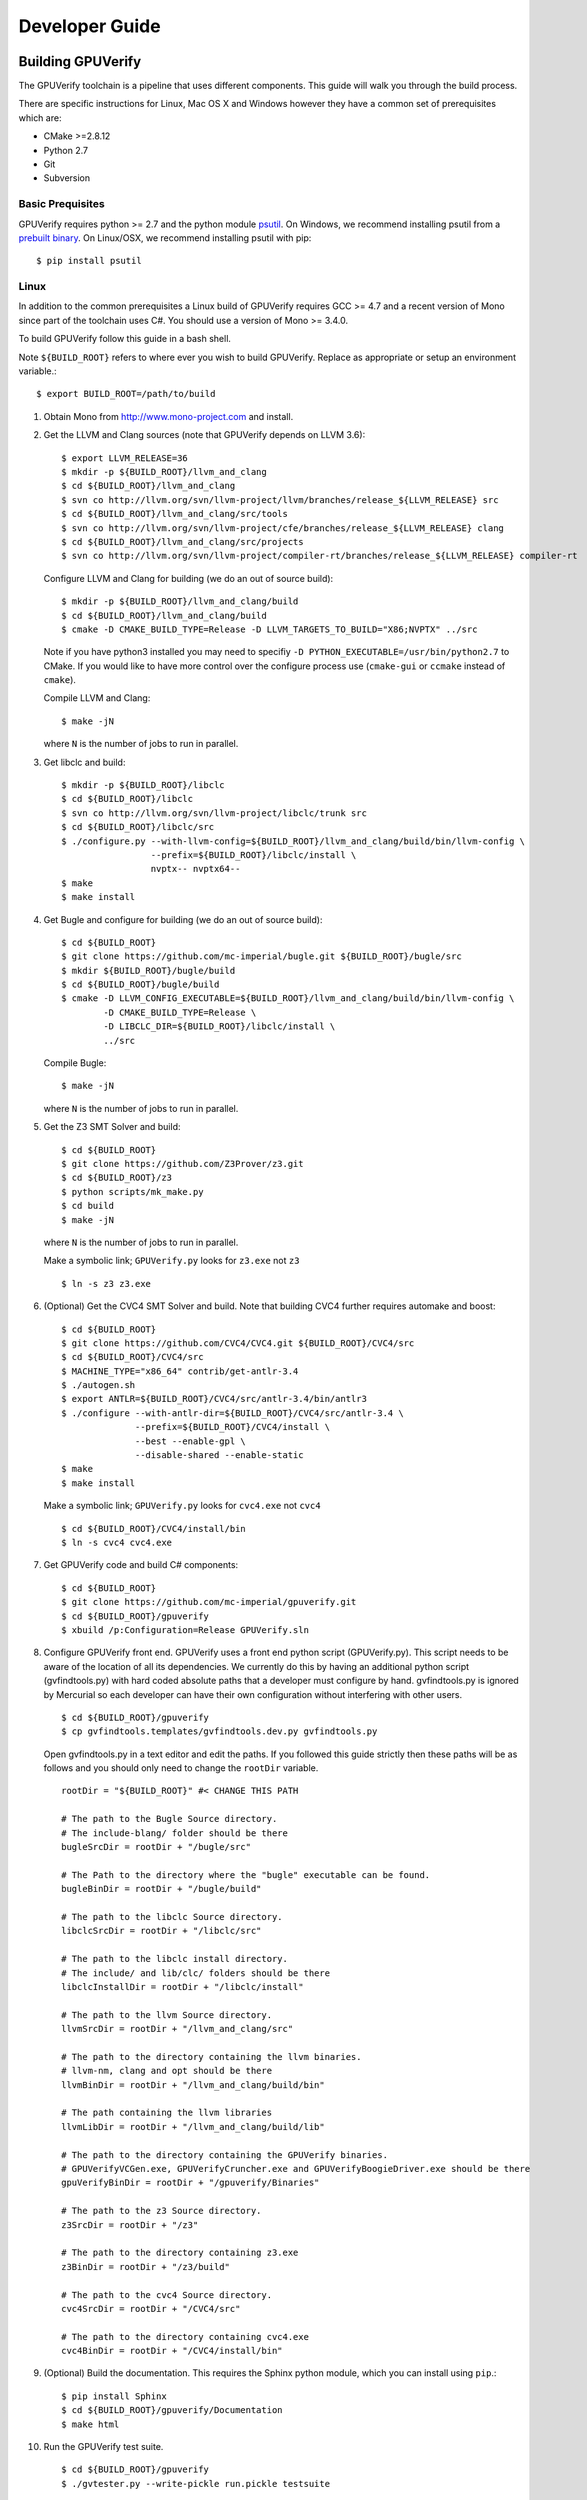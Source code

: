 =================================
Developer Guide
=================================

Building GPUVerify
==================

The GPUVerify toolchain is a pipeline that uses different components.
This guide will walk you through the build process.

There are specific instructions for Linux, Mac OS X and Windows however they
have a common set of prerequisites which are:

* CMake >=2.8.12
* Python 2.7
* Git
* Subversion

Basic Prequisites
-----------------

GPUVerify requires python >= 2.7 and the python module `psutil <https://code.google.com/p/psutil/>`_.
On Windows, we recommend installing psutil from a `prebuilt binary <https://pypi.python.org/pypi?:action=display&name=psutil#downloads>`_.
On Linux/OSX, we recommend installing psutil with pip::

     $ pip install psutil

Linux
-----
In addition to the common prerequisites a Linux build of GPUVerify requires
GCC >= 4.7 and a recent version of Mono since part of the toolchain uses C#.
You should use a version of Mono >= 3.4.0.

To build GPUVerify follow this guide in a bash shell.

Note ``${BUILD_ROOT}`` refers to where ever you wish to build GPUVerify.
Replace as appropriate or setup an environment variable.::

     $ export BUILD_ROOT=/path/to/build

..
  Note Sphinx is incredibly picky about indentation in lists. Everything
  in the list must be indented aligned with first letter of list text.
  Code blocks must start and end with a blank line and code blocks must be
  further indented from the list text.

#. Obtain Mono from `<http://www.mono-project.com>`_ and install.

#. Get the LLVM and Clang sources (note that GPUVerify depends on LLVM 3.6)::

     $ export LLVM_RELEASE=36
     $ mkdir -p ${BUILD_ROOT}/llvm_and_clang
     $ cd ${BUILD_ROOT}/llvm_and_clang
     $ svn co http://llvm.org/svn/llvm-project/llvm/branches/release_${LLVM_RELEASE} src
     $ cd ${BUILD_ROOT}/llvm_and_clang/src/tools
     $ svn co http://llvm.org/svn/llvm-project/cfe/branches/release_${LLVM_RELEASE} clang
     $ cd ${BUILD_ROOT}/llvm_and_clang/src/projects
     $ svn co http://llvm.org/svn/llvm-project/compiler-rt/branches/release_${LLVM_RELEASE} compiler-rt

   Configure LLVM and Clang for building (we do an out of source build)::

     $ mkdir -p ${BUILD_ROOT}/llvm_and_clang/build
     $ cd ${BUILD_ROOT}/llvm_and_clang/build
     $ cmake -D CMAKE_BUILD_TYPE=Release -D LLVM_TARGETS_TO_BUILD="X86;NVPTX" ../src

   Note if you have python3 installed you may need to specifiy ``-D
   PYTHON_EXECUTABLE=/usr/bin/python2.7`` to CMake.  If you would like to have
   more control over the configure process use (``cmake-gui`` or ``ccmake``
   instead of ``cmake``).

   Compile  LLVM and Clang::

     $ make -jN

   where ``N`` is the number of jobs to run in parallel.

#. Get libclc and build::

     $ mkdir -p ${BUILD_ROOT}/libclc
     $ cd ${BUILD_ROOT}/libclc
     $ svn co http://llvm.org/svn/llvm-project/libclc/trunk src
     $ cd ${BUILD_ROOT}/libclc/src
     $ ./configure.py --with-llvm-config=${BUILD_ROOT}/llvm_and_clang/build/bin/llvm-config \
                      --prefix=${BUILD_ROOT}/libclc/install \
                      nvptx-- nvptx64--
     $ make
     $ make install

#. Get Bugle and configure for building (we do an out of source build)::

     $ cd ${BUILD_ROOT}
     $ git clone https://github.com/mc-imperial/bugle.git ${BUILD_ROOT}/bugle/src
     $ mkdir ${BUILD_ROOT}/bugle/build
     $ cd ${BUILD_ROOT}/bugle/build
     $ cmake -D LLVM_CONFIG_EXECUTABLE=${BUILD_ROOT}/llvm_and_clang/build/bin/llvm-config \
             -D CMAKE_BUILD_TYPE=Release \
             -D LIBCLC_DIR=${BUILD_ROOT}/libclc/install \
             ../src

   Compile Bugle::

    $ make -jN

   where ``N`` is the number of jobs to run in parallel.

#. Get the Z3 SMT Solver and build::

    $ cd ${BUILD_ROOT}
    $ git clone https://github.com/Z3Prover/z3.git
    $ cd ${BUILD_ROOT}/z3
    $ python scripts/mk_make.py
    $ cd build
    $ make -jN

   where ``N`` is the number of jobs to run in parallel.

   Make a symbolic link; ``GPUVerify.py`` looks for ``z3.exe`` not ``z3``
   ::

    $ ln -s z3 z3.exe

#. (Optional) Get the CVC4 SMT Solver and build.
   Note that building CVC4 further requires automake and boost::

    $ cd ${BUILD_ROOT}
    $ git clone https://github.com/CVC4/CVC4.git ${BUILD_ROOT}/CVC4/src
    $ cd ${BUILD_ROOT}/CVC4/src
    $ MACHINE_TYPE="x86_64" contrib/get-antlr-3.4
    $ ./autogen.sh
    $ export ANTLR=${BUILD_ROOT}/CVC4/src/antlr-3.4/bin/antlr3
    $ ./configure --with-antlr-dir=${BUILD_ROOT}/CVC4/src/antlr-3.4 \
                  --prefix=${BUILD_ROOT}/CVC4/install \
                  --best --enable-gpl \
                  --disable-shared --enable-static
    $ make
    $ make install

   Make a symbolic link; ``GPUVerify.py`` looks for ``cvc4.exe`` not ``cvc4``
   ::

    $ cd ${BUILD_ROOT}/CVC4/install/bin
    $ ln -s cvc4 cvc4.exe

#. Get GPUVerify code and build C# components::

     $ cd ${BUILD_ROOT}
     $ git clone https://github.com/mc-imperial/gpuverify.git
     $ cd ${BUILD_ROOT}/gpuverify
     $ xbuild /p:Configuration=Release GPUVerify.sln

#. Configure GPUVerify front end.
   GPUVerify uses a front end python script (GPUVerify.py). This script needs
   to be aware of the location of all its dependencies. We currently do this by
   having an additional python script (gvfindtools.py) with hard coded absolute
   paths that a developer must configure by hand. gvfindtools.py is ignored by
   Mercurial so each developer can have their own configuration without
   interfering with other users.
   ::

     $ cd ${BUILD_ROOT}/gpuverify
     $ cp gvfindtools.templates/gvfindtools.dev.py gvfindtools.py

   Open gvfindtools.py in a text editor and edit the paths.
   If you followed this guide strictly then these paths will be as follows
   and you should only need to change the ``rootDir`` variable.
   ::

      rootDir = "${BUILD_ROOT}" #< CHANGE THIS PATH

      # The path to the Bugle Source directory.
      # The include-blang/ folder should be there
      bugleSrcDir = rootDir + "/bugle/src"

      # The Path to the directory where the "bugle" executable can be found.
      bugleBinDir = rootDir + "/bugle/build"

      # The path to the libclc Source directory.
      libclcSrcDir = rootDir + "/libclc/src"

      # The path to the libclc install directory.
      # The include/ and lib/clc/ folders should be there
      libclcInstallDir = rootDir + "/libclc/install"

      # The path to the llvm Source directory.
      llvmSrcDir = rootDir + "/llvm_and_clang/src"

      # The path to the directory containing the llvm binaries.
      # llvm-nm, clang and opt should be there
      llvmBinDir = rootDir + "/llvm_and_clang/build/bin"

      # The path containing the llvm libraries
      llvmLibDir = rootDir + "/llvm_and_clang/build/lib"

      # The path to the directory containing the GPUVerify binaries.
      # GPUVerifyVCGen.exe, GPUVerifyCruncher.exe and GPUVerifyBoogieDriver.exe should be there
      gpuVerifyBinDir = rootDir + "/gpuverify/Binaries"

      # The path to the z3 Source directory.
      z3SrcDir = rootDir + "/z3"

      # The path to the directory containing z3.exe
      z3BinDir = rootDir + "/z3/build"

      # The path to the cvc4 Source directory.
      cvc4SrcDir = rootDir + "/CVC4/src"

      # The path to the directory containing cvc4.exe
      cvc4BinDir = rootDir + "/CVC4/install/bin"

#. (Optional) Build the documentation. This requires the Sphinx python module,
   which you can install using ``pip``.::

    $ pip install Sphinx
    $ cd ${BUILD_ROOT}/gpuverify/Documentation
    $ make html

#. Run the GPUVerify test suite.
   ::

     $ cd ${BUILD_ROOT}/gpuverify
     $ ./gvtester.py --write-pickle run.pickle testsuite

   To run the GPUVerify test suite using the CVC4 SMT Solver:
   ::

     $ ./gvtester.py --gvopt="--solver=cvc4" --write-pickle run.pickle testsuite

   You can also check that your test run matches the current baseline.
   ::

     $ ./gvtester.py --compare-pickle testsuite/baseline.pickle run.pickle

   You should expect the last line of output to be.::

     INFO:testsuite/baseline.pickle = new.pickle

   This means that your install passes the regression suite.

Mac OS X
--------
In addition to the common prerequisites a Mac build of GPUVerify requires
a recent version of Mono since part of the toolchain uses C#.
You should use a version of Mono >= 3.4.0.

To build GPUVerify follow this guide in a bash shell.

Note ``${BUILD_ROOT}`` refers to where ever you wish to build GPUVerify.
Replace as appropriate or setup an environment variable.::

     $ export BUILD_ROOT=/path/to/build

#. Obtain Mono from `<http://www.mono-project.com>`_ and install.

#. Get the LLVM and Clang sources (note that GPUVerify depends on LLVM 3.6)::

     $ export LLVM_RELEASE=36
     $ mkdir -p ${BUILD_ROOT}/llvm_and_clang
     $ cd ${BUILD_ROOT}/llvm_and_clang
     $ svn co http://llvm.org/svn/llvm-project/llvm/branches/release_${LLVM_RELEASE} src
     $ cd ${BUILD_ROOT}/llvm_and_clang/src/tools
     $ svn co http://llvm.org/svn/llvm-project/cfe/branches/release_${LLVM_RELEASE} clang
     $ cd ${BUILD_ROOT}/llvm_and_clang/src/projects
     $ svn co http://llvm.org/svn/llvm-project/compiler-rt/branches/release_${LLVM_RELEASE} compiler-rt

   Configure LLVM and Clang for building (we do an out of source build)::

     $ mkdir -p ${BUILD_ROOT}/llvm_and_clang/build
     $ cd ${BUILD_ROOT}/llvm_and_clang/build
     $ cmake -D CMAKE_BUILD_TYPE=Release -D LLVM_TARGETS_TO_BUILD="X86;NVPTX" ../src

   Compile  LLVM and Clang::

     $ make -jN

   where ``N`` is the number of jobs to run in parallel.

#. Get libclc and build::

     $ mkdir -p ${BUILD_ROOT}/libclc
     $ cd ${BUILD_ROOT}/libclc
     $ svn co http://llvm.org/svn/llvm-project/libclc/trunk src
     $ cd ${BUILD_ROOT}/libclc/src
     $ ./configure.py --with-llvm-config=${BUILD_ROOT}/llvm_and_clang/build/bin/llvm-config \
                      --with-cxx-compiler=c++ \
                      --prefix=${BUILD_ROOT}/libclc/install \
                      nvptx-- nvptx64--
     $ make
     $ make install

#. Get Bugle and configure for building (we do an out of source build)::

     $ cd ${BUILD_ROOT}
     $ git clone https://github.com/mc-imperial/bugle.git ${BUILD_ROOT}/bugle/src
     $ mkdir ${BUILD_ROOT}/bugle/build
     $ cd ${BUILD_ROOT}/bugle/build
     $ cmake -D LLVM_CONFIG_EXECUTABLE=${BUILD_ROOT}/llvm_and_clang/build/bin/llvm-config \
             -D CMAKE_BUILD_TYPE=Release \
             -D LIBCLC_DIR=${BUILD_ROOT}/libclc/install \
             ../src

   Compile Bugle::

    $ make -jN

   where ``N`` is the number of jobs to run in parallel.

#. Get the Z3 SMT Solver and build::

    $ cd ${BUILD_ROOT}
    $ git clone https://github.com/Z3Prover/z3.git
    $ cd ${BUILD_ROOT}/z3
    $ python scripts/mk_make.py
    $ cd build
    $ make -jN

   where ``N`` is the number of jobs to run in parallel.

   Make a symbolic link; ``GPUVerify.py`` looks for ``z3.exe`` not ``z3``
   ::

    $ ln -s z3 z3.exe

#. (Optional) Get the CVC4 SMT Solver and build.
   Note that building CVC4 further requires automake and boost::

    $ cd ${BUILD_ROOT}
    $ git clone https://github.com/CVC4/CVC4.git ${BUILD_ROOT}/CVC4/src
    $ cd ${BUILD_ROOT}/CVC4/src
    $ MACHINE_TYPE="x86_64" contrib/get-antlr-3.4
    $ ./autogen.sh
    $ export ANTLR=${BUILD_ROOT}/CVC4/src/antlr-3.4/bin/antlr3
    $ ./configure --with-antlr-dir=${BUILD_ROOT}/CVC4/src/antlr-3.4 \
                  --prefix=${BUILD_ROOT}/CVC4/install \
                  --best --enable-gpl \
                  --disable-shared --enable-static
    $ make
    $ make install

   Make a symbolic link; ``GPUVerify.py`` looks for ``cvc4.exe`` not ``cvc4``
   ::

    $ cd ${BUILD_ROOT}/CVC4/install/bin
    $ ln -s cvc4 cvc4.exe

   Note that if CVC4 needs to be deployed to a system different from the one
   on which it is being built, the GMP libraries on the build system need to
   be static and not dynamic.

#. Get GPUVerify code and build C# components::

     $ cd ${BUILD_ROOT}
     $ git clone https://github.com/mc-imperial/gpuverify.git
     $ cd ${BUILD_ROOT}/gpuverify
     $ xbuild /p:Configuration=Release GPUVerify.sln

#. Configure GPUVerify front end.
   GPUVerify uses a front end python script (GPUVerify.py). This script needs
   to be aware of the location of all its dependencies. We currently do this by
   having an additional python script (gvfindtools.py) with hard coded absolute
   paths that a developer must configure by hand. gvfindtools.py is ignored by
   Mercurial so each developer can have their own configuration without
   interfering with other users.
   ::

     $ cd ${BUILD_ROOT}/gpuverify
     $ cp gvfindtools.templates/gvfindtools.dev.py gvfindtools.py

   Open gvfindtools.py in a text editor and edit the paths.
   If you followed this guide strictly then these paths will be as follows
   and you should only need to change the ``rootDir`` variable.
   ::

      rootDir = "${BUILD_ROOT}" #< CHANGE THIS PATH

      # The path to the Bugle Source directory.
      # The include-blang/ folder should be there
      bugleSrcDir = rootDir + "/bugle/src"

      # The Path to the directory where the "bugle" executable can be found.
      bugleBinDir = rootDir + "/bugle/build"

      # The path to the libclc Source directory.
      libclcSrcDir = rootDir + "/libclc/src"

      # The path to the libclc install directory.
      # The include/ and lib/clc/ folders should be there
      libclcInstallDir = rootDir + "/libclc/install"

      # The path to the llvm Source directory.
      llvmSrcDir = rootDir + "/llvm_and_clang/src"

      # The path to the directory containing the llvm binaries.
      # llvm-nm, clang and opt should be there
      llvmBinDir = rootDir + "/llvm_and_clang/build/bin"

      # The path containing the llvm libraries
      llvmLibDir = rootDir + "/llvm_and_clang/build/lib"

      # The path to the directory containing the GPUVerify binaries.
      # GPUVerifyVCGen.exe, GPUVerifyCruncher.exe and GPUVerifyBoogieDriver.exe should be there
      gpuVerifyBinDir = rootDir + "/gpuverify/Binaries"

      # The path to the z3 Source directory.
      z3SrcDir = rootDir + "/z3"

      # The path to the directory containing z3.exe
      z3BinDir = rootDir + "/z3/build"

      # The path to the cvc4 Source directory.
      cvc4SrcDir = rootDir + "/CVC4/src"

      # The path to the directory containing cvc4.exe
      cvc4BinDir = rootDir + "/CVC4/install/bin"

#. (Optional) Build the documentation. This requires the Sphinx python module,
   which you can install using ``pip``.::

    $ pip install Sphinx
    $ cd ${BUILD_ROOT}/gpuverify/Documentation
    $ make html

#. Run the GPUVerify test suite.
   ::

     $ cd ${BUILD_ROOT}/gpuverify
     $ ./gvtester.py --write-pickle run.pickle testsuite

   To run the GPUVerify test suite using the CVC4 SMT Solver:
   ::

     $ ./gvtester.py --gvopt="--solver=cvc4" --write-pickle run.pickle testsuite

   You can also check that your test run matches the current baseline.
   ::

     $ ./gvtester.py --compare-pickle testsuite/baseline.pickle run.pickle

   You should expect the last line of output to be.::

     INFO:testsuite/baseline.pickle = new.pickle

   This means that your install passes the regression suite.

Windows
-------
In addition to the common prerequisites a Windows build of GPUVerify requires
Microsoft Visual Studio 2012 or later.

To build GPUVerify follow this guide in a powershell window.

Note ``${BUILD_ROOT}`` refers to where ever you wish to build GPUVerify.
Replace as appropriate or setup an environment variable.::

      > ${BUILD_ROOT}='C:\path\to\build'

We recommend that you build GPUVerify to a local hard drive like ``C:``
since this avoids problems with invoking scripts on network mounted
drives.

#. (Optional) Setup Microsoft Visual Studio tools for your shell.
   This will enable you to build projects from the command line.::

      pushd 'C:\Program Files (x86)\Microsoft Visual Studio 11.0\VC'
      cmd /c "vcvarsall.bat & set" | foreach {
        if ($_ -match "=") {
          $v = $_.split("="); set-item -force -path "ENV:\$($v[0])" -value "$($v[1])"
        }
      }
      popd

   You can add this permanently to your ``$Profile`` so that the Microsoft
   compiler is always available at the command-line.

#. Get the LLVM and Clang sources (note that GPUVerify depends LLVM 3.6)::

      > $LLVM_RELEASE=36
      > mkdir ${BUILD_ROOT}\llvm_and_clang
      > cd ${BUILD_ROOT}\llvm_and_clang
      > svn co http://llvm.org/svn/llvm-project/llvm/branches/release_$LLVM_RELEASE src
      > cd ${BUILD_ROOT}\llvm_and_clang\src\tools
      > svn co http://llvm.org/svn/llvm-project/cfe/branches/release_$LLVM_RELEASE clang
      > cd ${BUILD_ROOT}\llvm_and_clang\src\projects
      > svn co http://llvm.org/svn/llvm-project/compiler-rt/branches/release_$LLVM_RELEASE compiler-rt

   Configure LLVM and Clang for building (we do an out of source build)::

      > mkdir ${BUILD_ROOT}\llvm_and_clang\build
      > cd ${BUILD_ROOT}\llvm_and_clang\build
      > cmake -G "Visual Studio 11" `
              -D COMPILER_RT_INCLUDE_TESTS=FALSE `
              -D LLVM_TARGETS_TO_BUILD="X86;NVPTX" `
              ..\src

   In case you have Visual Studion 2013, replace ``Visual Studio 11`` by
   ``Visual Studio 12``. This may require a version of CMake later than 2.8.8.

   Compile LLVM and Clang. You can do this by opening ``LLVM.sln`` in Visual
   Studio and building, or alternatively, if you have setup the Microsoft tools
   for the command line, then::

      > msbuild /p:Configuration=Release LLVM.sln

#. Get libclc source and binaries. You can download the binaries from the
   GPUVerify website and unzip this in ``${BUILD_ROOT}``. From the command
   line do::

      > mkdir ${BUILD_ROOT}\libclc
      > cd ${BUILD_ROOT}\libclc
      > svn co http://llvm.org/svn/llvm-project/libclc/trunk src
      > cd ${BUILD_ROOT}
      > $libclc_url = "http://multicore.doc.ic.ac.uk/tools/downloads/libclc-nightly.zip"
      > (new-object System.Net.WebClient).DownloadFile($libclc_url, "${BUILD_ROOT}\libclc-nightly.zip")
      > $shell = new-object -com shell.application
      > $zip   = $shell.namespace("${BUILD_ROOT}\libclc-nightly.zip")
      > $dest  = $shell.namespace("${BUILD_ROOT}")
      > $dest.Copyhere($zip.items(), 0x14)
      > del ${BUILD_ROOT}\libclc-nightly.zip

#. Get Bugle and configure for building (we do an out of source build)::

      > cd ${BUILD_ROOT}
      > mkdir ${BUILD_ROOT}\bugle
      > git clone https://github.com/mc-imperial/bugle.git ${BUILD_ROOT}\bugle\src
      > mkdir ${BUILD_ROOT}\bugle\build
      > cd ${BUILD_ROOT}\bugle\build
      > $LLVM_SRC = "${BUILD_ROOT}\llvm_and_clang\src"
      > $LLVM_BUILD = "${BUILD_ROOT}\llvm_and_clang\build"
      > cmake -G "Visual Studio 11" `
              -D LLVM_SRC=$LLVM_SRC `
              -D LLVM_BUILD=$LLVM_BUILD `
              -D LLVM_BUILD_TYPE=Release `
              -D LIBCLC_DIR=${BUILD_ROOT}\libclc\install `
              ..\src

   In case you have Visual Studion 2013, replace ``Visual Studio 11`` by
   ``Visual Studio 12``. This may require a version of CMake later than 2.8.8.

   Compile Bugle. You can do this by opening ``Bugle.sln`` in Visual
   Studio and building, or alternatively, if you have setup the Microsoft tools
   for the command line, then::

      > msbuild /p:Configuration=Release Bugle.sln

#. Get the Z3 SMT Solver and build::

      > cd ${BUILD_ROOT}
      > git clone https://github.com/Z3Prover/z3.git
      > cd ${BUILD_ROOT}}\z3
      > python scripts\mk_make.py
      > cd build
      > nmake

#. (Optional) Get the CVC4 SMT Solver::

      > cd ${BUILD_ROOT}
      > mkdir -p ${BUILD_ROOT}\cvc4\build
      > cd ${BUILD_ROOT}\cvc4\build
      > $cvc4_url = "http://cvc4.cs.nyu.edu/builds/win32-opt/unstable/cvc4-2014-12-28-win32-opt.exe"
      > (new-object System.Net.WebClient).DownloadFile($cvc4_url, "${BUILD_ROOT}\cvc4\build\cvc4.exe")

#. Get GPUVerify code and build. You can do this by opening ``GPUVerify.sln``
   in Visual Studio and building, or alternatively, if you have setup the
   Microsoft tools for the command line, then::

      > cd ${BUILD_ROOT}
      > git clone https://github.com/mc-imperial/gpuverify.git
      > cd ${BUILD_ROOT}\gpuverify
      > msbuild /p:Configuration=Release GPUVerify.sln

#. Configure GPUVerify front end::

     > cd ${BUILD_ROOT}\gpuverify
     > copy gvfindtools.templates\gvfindtools.dev.py gvfindtools.py

   Open gvfindtools.py in a text editor and edit the paths.
   If you followed this guide strictly then these paths will be as follows
   and you should only need to change the ``rootDir`` variable.
   ::

      rootDir = r"${BUILD_ROOT}" #< CHANGE THIS PATH

      # The path to the Bugle Source directory.
      # The include-blang/ folder should be there
      bugleSrcDir = rootDir + r"\bugle\src"

      # The Path to the directory where the "bugle" executable can be found.
      bugleBinDir = rootDir + r"\bugle\build\Release"

      # The path to the libclc Source directory.
      libclcSrcDir = rootDir + r"\libclc\src"

      # The path to the libclc install directory.
      # The include/ and lib/clc/ folders should be there
      libclcInstallDir = rootDir + r"\libclc\install"

      # The path to the llvm Source directory.
      llvmSrcDir = rootDir + r"\llvm_and_clang\src"

      # The path to the directory containing the llvm binaries.
      # llvm-nm, clang and opt should be there
      llvmBinDir = rootDir + r"\llvm_and_clang\build\bin\Release"

      # The path containing the llvm libraries
      llvmLibDir = rootDir + r"\llvm_and_clang\build\lib"

      # The path to the directory containing the GPUVerify binaries.
      # GPUVerifyVCGen.exe, GPUVerifyCruncher.exe and GPUVerifyBoogieDriver.exe should be there
      gpuVerifyBinDir = rootDir + r"\gpuverify\Binaries"

      # The path to the z3 Source directory.
      z3SrcDir = rootDir + r"\z3"

      # The path to the directory containing z3.exe
      z3BinDir = rootDir + r"\z3\build"

      # The path to the directory containing cvc4.exe
      cvc4BinDir = rootDir + r"\cvc4\build"

#. (Optional) Build the documentation. This requires the Sphinx python module,
   which you can install using ``pip``.::

    $ pip install Sphinx
    $ cd ${BUILD_ROOT}\gpuverify\Documentation
    $ make html

#. Run the GPUVerify test suite.
   ::

     $ cd ${BUILD_ROOT}\gpuverify
     $ .\gvtester.py --write-pickle run.pickle testsuite

   To run the GPUVerify test suite using the CVC4 SMT Solver:
   ::

     $ .\gvtester.py --gvopt="--solver=cvc4" --write-pickle run.pickle testsuite

   You can also check that your test run matches the current baseline.
   ::

     $ .\gvtester.py --compare-pickle testsuite\baseline.pickle run.pickle

   You should expect the last line of output to be::

     INFO:testsuite/baseline.pickle = new.pickle

   This means that your install passes the regression suite.

Deploying GPUVerify
===================

To deploy a stand alone version of GPUVerify run::

  $ mkdir -p /path/to/deploy/gpuverify
  $ cd ${BUILD_ROOT}/gpuverify
  $ ./deploy.py /path/to/deploy/gpuverify

In the case you only built the Z3 solver, additionally supply the
``--solver=z3`` option to ``deploy.py``.

This will copy the necessary files to run a standalone copy of GPUVerify in an
intelligent manner by

- Reading ``gvfindtools.py`` to figure out where the
  dependencies live.
- Reading ``gvfindtools.templates/gvfindtoolsdeploy.py`` to determine
  the directory structure inside the deploy folder.
- Copying ``gvfindtools.templates/gvfindtoolsdeploy.py`` into
  the deploy folder as ``gvfindtools.py`` for ``GPUVerify.py`` to use.

No additional modification of any files is required provided you have correctly
configured your development folder.

Building Boogie
===============

The GPUVerify repository has a pre-built version of Boogie inside it to make
building the project a little bit easier. If you wish to rebuild Boogie for use
in GPUVerify then follow the steps below for Linux and Mac OS X.::

      $ cd ${BUILD_ROOT}
      $ git clone https://github.com/boogie-org/boogie.git
      $ cd boogie/Source
      $ xbuild /p:TargetFrameworkProfile="" /p:Configuration=Release Boogie.sln
      $ cd ../Binaries
      $ ls ${BUILD_ROOT}/gpuverify/BoogieBinaries \
             | xargs -I{} -t cp {} ${BUILD_ROOT}/gpuverify/BoogieBinaries

Test framework
==============

GPUVerify uses a python script ``gvtester.py`` to instrument the
GPUVerify.py front-end script with a series of tests. These tests are located in
the folder ``testsuite/`` with each test being contained in a seperate
folder.

Test file syntax
----------------

Each test is a file named ``kernel.cu`` or ``kernel.cl`` (for CUDA and OpenCL
respectively). These files contain special comments at the head of the file that
instruct ``gvtester.py`` what to do. The syntax is as follows::


  <line_1>     ::= "//" ( "pass" | ("xfail:" <xfail-code> ) )
  <xfail-code> ::= "COMMAND_LINE_ERROR"
                |  "CLANG_ERROR"
                |  "OPT_ERROR"
                |  "BUGLE_ERROR"
                |  "GPUVERIFYVCGEN_ERROR"
                |  "NOT_ALL_VERIFIED"

  <line_2>     ::= "//" <cmd-args>?
  <cmd-args>   ::= <gv-arg> | <gv-arg> " "+ <cmd-args>

  <line_n>     ::= "//" <python_regex>

``<line_1>`` is telling ``gvtester.py`` whether or not the kernel is expected
to pass ("pass") or expected to fail ("xfail"). If the kernel is expected to
fail then ``<xfail-code>`` is the expected return code (as a string) from
``GPUVerify.py``.

Note for the most current list of values that ``<xfail-code>`` can take run::

  $ ./gvtester.py --list-xfail-codes


``<line_2>`` is telling ``gvtester.py`` what command line arguments to pass to
``GPUVerify.py``. ``<gv-arg>`` is a single ``GPUVerify.py`` command line
argument. Each command line argument must be seperated by one or more spaces.
Note as stated in the Backus-Naur form it is legal to pass no command line
arguments. The path to the kernel for ``GPUVerify.py`` is implicitly passed as
the last command line argument to ``GPUVerify.py`` so it should **not** be
stated in ``<cmd-args>``.

Special substitution variables can be used inside ``<gv-arg>`` which will
expand as follows:

- ``${KERNEL_DIR}`` : The absolute path to the directory containing the kernel
  without a trailing slash.

``<line_n>`` is telling ``gvtester.py`` what regular expression to match
against the output of ``GPUVerify.py`` if ``GPUVerify.py``'s return code is not
as expected. ``<python_regex>`` is any Python regular expression supported by
the ``re`` module. ``<line_n>`` can be repeated on mulitiple lines. Note that
every character after ``//`` until the end of the line is interpreted as the
regular expression so it is wise to avoid trailing spaces.

Here is a more concrete example

.. code-block:: c++

    //xfail:COMMAND_LINE_ERROR
    //--bad-command-option --boogie-file=${KERNEL_DIR}/axioms.bpl
    //--bad-command-option not recognized\.
    //GPUVerify:[ ]+error:[ ]*
    //GPUVerify: Try --help for list of options

    //This is not a regex because we left a line that did not begin with "//"

    __kernel void hello(__global int* A)
    {
      //...
    }

Pickle format
-------------
``gvtester.py`` is capable of storing information about executed tests in the
"Pickle" format. Use the ``--write-pickle`` option to write a pickle file after
running the tests. This file can be examined using the ``--read-pickle`` option
and the ``--compare-pickles`` option.

Baseline
--------

A pickle file ``testsuite/baseline.pickle`` is provided which should record
``gvtester.py`` being run on ``testsuite`` in the repository. It is intended
to be a point of reference for developers so they can see if their changes have
broken anything. If you modify something in GPUVerify or add a new test you
should re-generate the baseline.::

  $ ./gvtester.py --write-pickle ./new-baseline.pickle testsuite
  $ ./gvtester.py -c testsuite/baseline.pickle ./new-baseline.pickle

If the comparison looks good and you haven't broken anything then go ahead and
replace the baseline pickle file.::

  $ mv ./new-baseline.pickle testsuite/baseline.pickle

Canonical path prefix
---------------------

When pickle files are generated the full path to each kernel file is recorded.
This could potentially make comparisions (``--compare-pickles``) difficult and
different machines as the absolute paths are likely to be different.

To work around this issue ``gvtester.py`` applies path Canonicalisation
rules to the absolute path to each kernel file when using ``--compare-pickles``.
These rules are:

#. Remove all text leading up to the Canonical path prefix.
#. Replace Windows slashes with UNIX ones.

For example the two paths below refer to the same test.

- ``/home/person/gpuverify/testsuite/OpenCL/typestest``
- ``c:\program files\gpuverify\testsuite\OpenCL\typestest``

The Canonicalisation rules reduce both of these paths to
``testsuite/OpenCL/typestest`` so they are considered the same test and are
therefore compared.

The default Canonical path prefix is ``testsuite`` but this can be
changed at run time using ``--canonical-path-prefix``.

Adding additional GPUVerify error codes
---------------------------------------

``gvtester.py`` directly imports the GPUVerify codes so that it is aware of the
different error codes that it can return. An additional error condition
(REGEX_MISMATCH_ERROR) can occur where everything passes but one or more
regular expressions fail to match.  ``gvtester.py`` has its own special error
code for this. At run time ``gvtester.py`` will check there is no conflict
between the GPUVerify error codes and REGEX_MISMATCH_ERROR.

To add an error code simply add it to the ErrorCodes class in ``GPUVerify.py``.
Make sure your new error code has a value larger than existing error codes.
There is no need to regenerate the baseline unless you've changed the testsuite
in some way.
